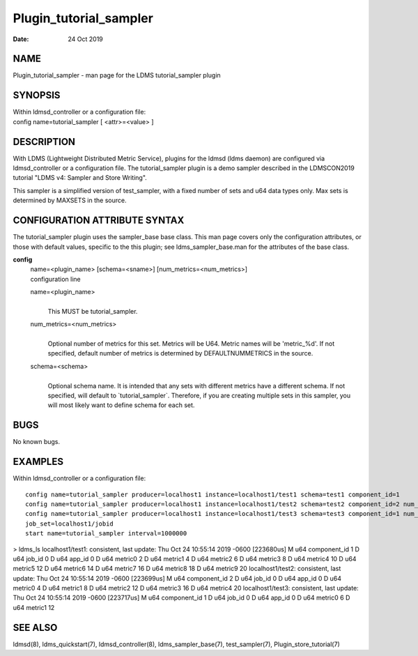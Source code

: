 =======================
Plugin_tutorial_sampler
=======================

:Date:   24 Oct 2019

NAME
====

Plugin_tutorial_sampler - man page for the LDMS tutorial_sampler plugin

SYNOPSIS
========

| Within ldmsd_controller or a configuration file:
| config name=tutorial_sampler [ <attr>=<value> ]

DESCRIPTION
===========

With LDMS (Lightweight Distributed Metric Service), plugins for the ldmsd (ldms daemon) are configured via ldmsd_controller or a configuration file. The tutorial_sampler plugin is a demo sampler described in the LDMSCON2019 tutorial "LDMS v4: Sampler and Store Writing".

This sampler is a simplified version of test_sampler, with a fixed number of sets and u64 data types only. Max sets is determined by MAXSETS in the source.

CONFIGURATION ATTRIBUTE SYNTAX
==============================

The tutorial_sampler plugin uses the sampler_base base class. This man page covers only the configuration attributes, or those with default values, specific to the this plugin; see ldms_sampler_base.man for the attributes of the base class.

**config**
   | name=<plugin_name> [schema=<sname>] [num_metrics=<num_metrics>]
   | configuration line

   name=<plugin_name>
      |
      | This MUST be tutorial_sampler.

   num_metrics=<num_metrics>
      |
      | Optional number of metrics for this set. Metrics will be U64. Metric names will be 'metric_%d'. If not specified, default number of metrics is determined by DEFAULTNUMMETRICS in the source.

   schema=<schema>
      |
      | Optional schema name. It is intended that any sets with different metrics have a different schema. If not specified, will default to \`tutorial_sampler`. Therefore, if you are creating multiple sets in this sampler, you will most likely want to define schema for each set.

BUGS
====

No known bugs.

EXAMPLES
========

Within ldmsd_controller or a configuration file:

::

   config name=tutorial_sampler producer=localhost1 instance=localhost1/test1 schema=test1 component_id=1
   config name=tutorial_sampler producer=localhost1 instance=localhost1/test2 schema=test2 component_id=2 num_metrics=5
   config name=tutorial_sampler producer=localhost1 instance=localhost1/test3 schema=test3 component_id=1 num_metrics=2
   job_set=localhost1/jobid
   start name=tutorial_sampler interval=1000000

> ldms_ls localhost1/test1: consistent, last update: Thu Oct 24 10:55:14 2019 -0600 [223680us] M u64 component_id 1 D u64 job_id 0 D u64 app_id 0 D u64 metric0 2 D u64 metric1 4 D u64 metric2 6 D u64 metric3 8 D u64 metric4 10 D u64 metric5 12 D u64 metric6 14 D u64 metric7 16 D u64 metric8 18 D u64 metric9 20 localhost1/test2: consistent, last update: Thu Oct 24 10:55:14 2019 -0600 [223699us] M u64 component_id 2 D u64 job_id 0 D u64 app_id 0 D u64 metric0 4 D u64 metric1 8 D u64 metric2 12 D u64 metric3 16 D u64 metric4 20 localhost1/test3: consistent, last update: Thu Oct 24 10:55:14 2019 -0600 [223717us] M u64 component_id 1 D u64 job_id 0 D u64 app_id 0 D u64 metric0 6 D u64 metric1 12

SEE ALSO
========

ldmsd(8), ldms_quickstart(7), ldmsd_controller(8), ldms_sampler_base(7), test_sampler(7), Plugin_store_tutorial(7)
